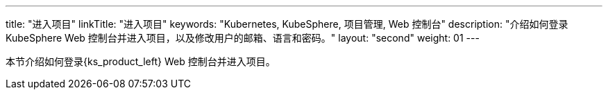 ---
title: "进入项目"
linkTitle: "进入项目"
keywords: "Kubernetes, KubeSphere, 项目管理, Web 控制台"
description: "介绍如何登录 KubeSphere Web 控制台并进入项目，以及修改用户的邮箱、语言和密码。"
layout: "second"
weight: 01
---



本节介绍如何登录{ks_product_left} Web 控制台并进入项目。
